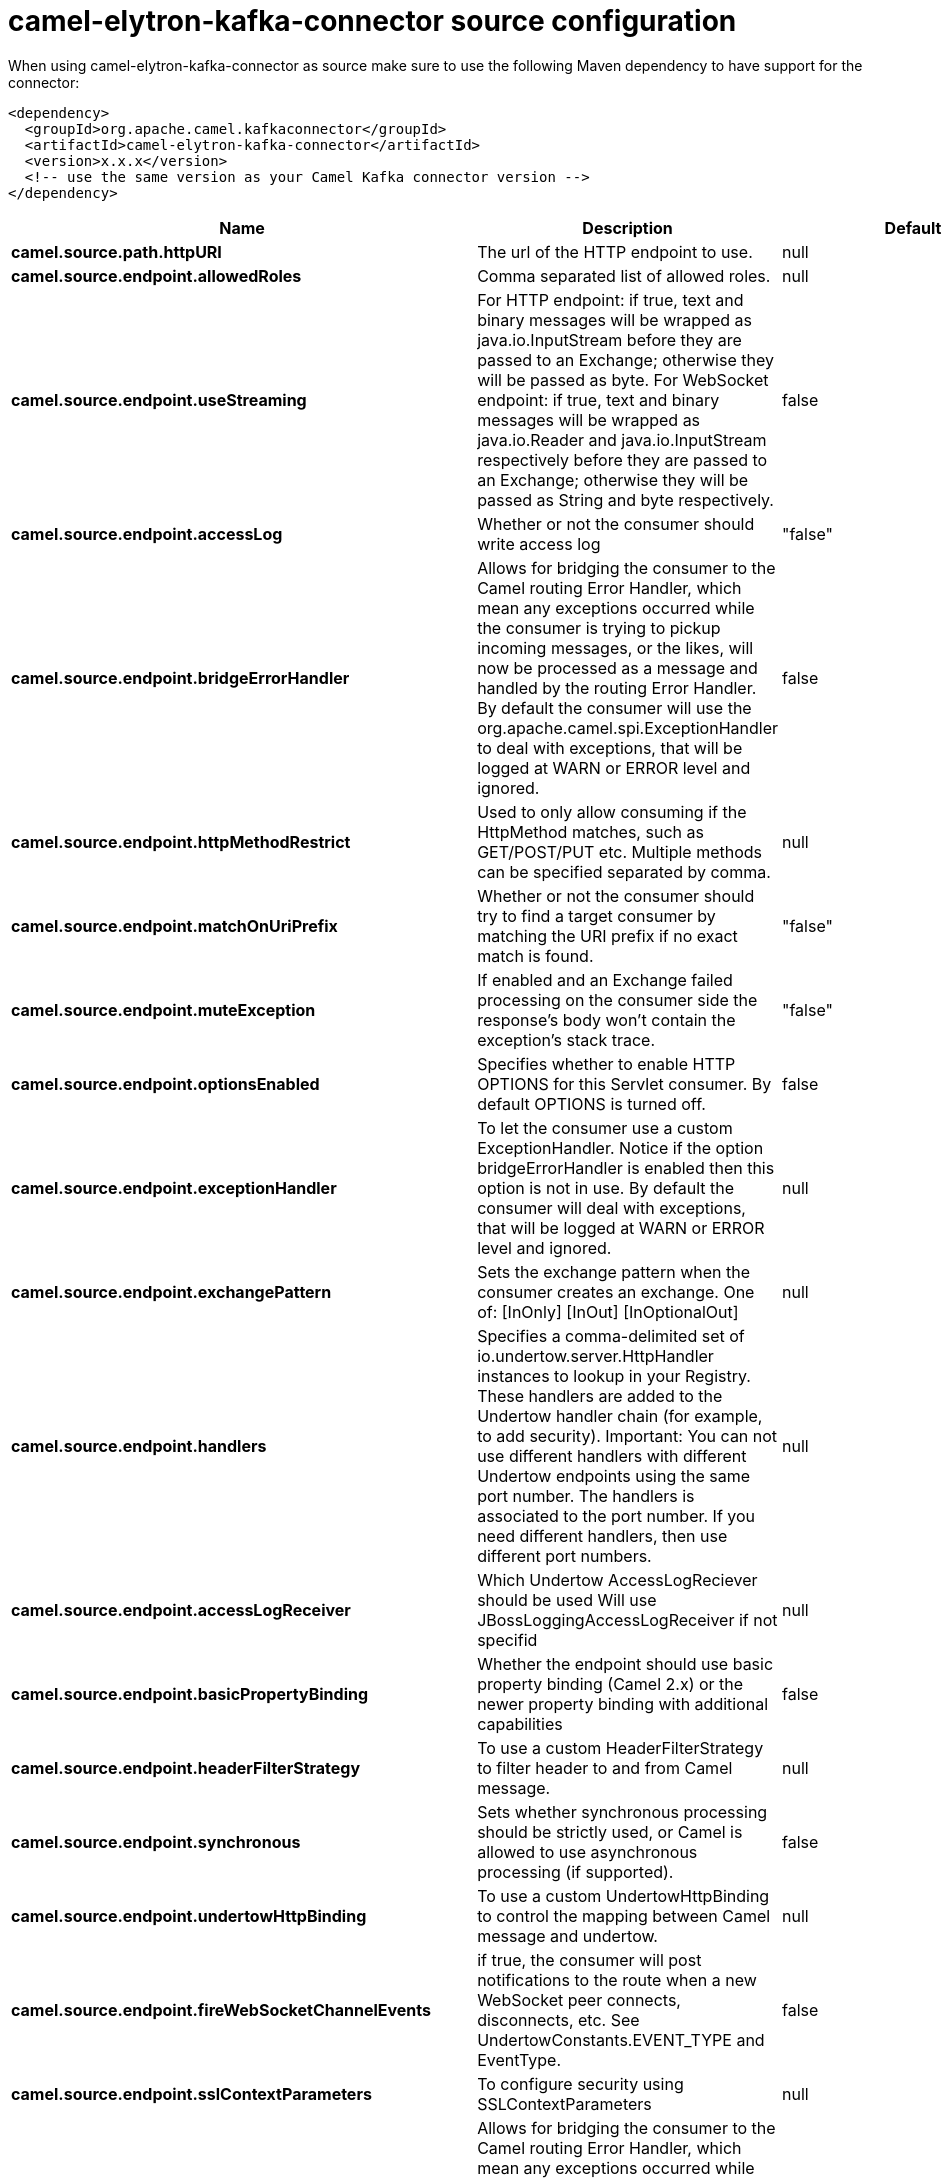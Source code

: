 // kafka-connector options: START
[[camel-elytron-kafka-connector-source]]
= camel-elytron-kafka-connector source configuration

When using camel-elytron-kafka-connector as source make sure to use the following Maven dependency to have support for the connector:

[source,xml]
----
<dependency>
  <groupId>org.apache.camel.kafkaconnector</groupId>
  <artifactId>camel-elytron-kafka-connector</artifactId>
  <version>x.x.x</version>
  <!-- use the same version as your Camel Kafka connector version -->
</dependency>
----


[width="100%",cols="2,5,^1,2",options="header"]
|===
| Name | Description | Default | Priority
| *camel.source.path.httpURI* | The url of the HTTP endpoint to use. | null | ConfigDef.Importance.HIGH
| *camel.source.endpoint.allowedRoles* | Comma separated list of allowed roles. | null | ConfigDef.Importance.MEDIUM
| *camel.source.endpoint.useStreaming* | For HTTP endpoint: if true, text and binary messages will be wrapped as java.io.InputStream before they are passed to an Exchange; otherwise they will be passed as byte. For WebSocket endpoint: if true, text and binary messages will be wrapped as java.io.Reader and java.io.InputStream respectively before they are passed to an Exchange; otherwise they will be passed as String and byte respectively. | false | ConfigDef.Importance.MEDIUM
| *camel.source.endpoint.accessLog* | Whether or not the consumer should write access log | "false" | ConfigDef.Importance.MEDIUM
| *camel.source.endpoint.bridgeErrorHandler* | Allows for bridging the consumer to the Camel routing Error Handler, which mean any exceptions occurred while the consumer is trying to pickup incoming messages, or the likes, will now be processed as a message and handled by the routing Error Handler. By default the consumer will use the org.apache.camel.spi.ExceptionHandler to deal with exceptions, that will be logged at WARN or ERROR level and ignored. | false | ConfigDef.Importance.MEDIUM
| *camel.source.endpoint.httpMethodRestrict* | Used to only allow consuming if the HttpMethod matches, such as GET/POST/PUT etc. Multiple methods can be specified separated by comma. | null | ConfigDef.Importance.MEDIUM
| *camel.source.endpoint.matchOnUriPrefix* | Whether or not the consumer should try to find a target consumer by matching the URI prefix if no exact match is found. | "false" | ConfigDef.Importance.MEDIUM
| *camel.source.endpoint.muteException* | If enabled and an Exchange failed processing on the consumer side the response's body won't contain the exception's stack trace. | "false" | ConfigDef.Importance.MEDIUM
| *camel.source.endpoint.optionsEnabled* | Specifies whether to enable HTTP OPTIONS for this Servlet consumer. By default OPTIONS is turned off. | false | ConfigDef.Importance.MEDIUM
| *camel.source.endpoint.exceptionHandler* | To let the consumer use a custom ExceptionHandler. Notice if the option bridgeErrorHandler is enabled then this option is not in use. By default the consumer will deal with exceptions, that will be logged at WARN or ERROR level and ignored. | null | ConfigDef.Importance.MEDIUM
| *camel.source.endpoint.exchangePattern* | Sets the exchange pattern when the consumer creates an exchange. One of: [InOnly] [InOut] [InOptionalOut] | null | ConfigDef.Importance.MEDIUM
| *camel.source.endpoint.handlers* | Specifies a comma-delimited set of io.undertow.server.HttpHandler instances to lookup in your Registry. These handlers are added to the Undertow handler chain (for example, to add security). Important: You can not use different handlers with different Undertow endpoints using the same port number. The handlers is associated to the port number. If you need different handlers, then use different port numbers. | null | ConfigDef.Importance.MEDIUM
| *camel.source.endpoint.accessLogReceiver* | Which Undertow AccessLogReciever should be used Will use JBossLoggingAccessLogReceiver if not specifid | null | ConfigDef.Importance.MEDIUM
| *camel.source.endpoint.basicPropertyBinding* | Whether the endpoint should use basic property binding (Camel 2.x) or the newer property binding with additional capabilities | false | ConfigDef.Importance.MEDIUM
| *camel.source.endpoint.headerFilterStrategy* | To use a custom HeaderFilterStrategy to filter header to and from Camel message. | null | ConfigDef.Importance.MEDIUM
| *camel.source.endpoint.synchronous* | Sets whether synchronous processing should be strictly used, or Camel is allowed to use asynchronous processing (if supported). | false | ConfigDef.Importance.MEDIUM
| *camel.source.endpoint.undertowHttpBinding* | To use a custom UndertowHttpBinding to control the mapping between Camel message and undertow. | null | ConfigDef.Importance.MEDIUM
| *camel.source.endpoint.fireWebSocketChannelEvents* | if true, the consumer will post notifications to the route when a new WebSocket peer connects, disconnects, etc. See UndertowConstants.EVENT_TYPE and EventType. | false | ConfigDef.Importance.MEDIUM
| *camel.source.endpoint.sslContextParameters* | To configure security using SSLContextParameters | null | ConfigDef.Importance.MEDIUM
| *camel.component.elytron.bridgeErrorHandler* | Allows for bridging the consumer to the Camel routing Error Handler, which mean any exceptions occurred while the consumer is trying to pickup incoming messages, or the likes, will now be processed as a message and handled by the routing Error Handler. By default the consumer will use the org.apache.camel.spi.ExceptionHandler to deal with exceptions, that will be logged at WARN or ERROR level and ignored. | false | ConfigDef.Importance.MEDIUM
| *camel.component.elytron.muteException* | If enabled and an Exchange failed processing on the consumer side the response's body won't contain the exception's stack trace. | false | ConfigDef.Importance.MEDIUM
| *camel.component.elytron.basicPropertyBinding* | Whether the component should use basic property binding (Camel 2.x) or the newer property binding with additional capabilities | false | ConfigDef.Importance.MEDIUM
| *camel.component.elytron.elytronProvider* | Elytron security provider, has to support mechanism from parameter mechanismName. | "instance of WildFlyElytronHttpBearerProvider" | ConfigDef.Importance.MEDIUM
| *camel.component.elytron.hostOptions* | To configure common options, such as thread pools | null | ConfigDef.Importance.MEDIUM
| *camel.component.elytron.mechanismName* | Name of the mechanism, which will be used for selection of authentication mechanism. | "BEARER_TOKEN" | ConfigDef.Importance.MEDIUM
| *camel.component.elytron.securityDomainBuilder* | Definition of Builder, which will be used for creation of security domain. | null | ConfigDef.Importance.HIGH
| *camel.component.elytron.undertowHttpBinding* | To use a custom HttpBinding to control the mapping between Camel message and HttpClient. | null | ConfigDef.Importance.MEDIUM
| *camel.component.elytron.sslContextParameters* | To configure security using SSLContextParameters | null | ConfigDef.Importance.MEDIUM
| *camel.component.elytron.useGlobalSslContextParameters* | Enable usage of global SSL context parameters. | false | ConfigDef.Importance.MEDIUM
|===
// kafka-connector options: END
